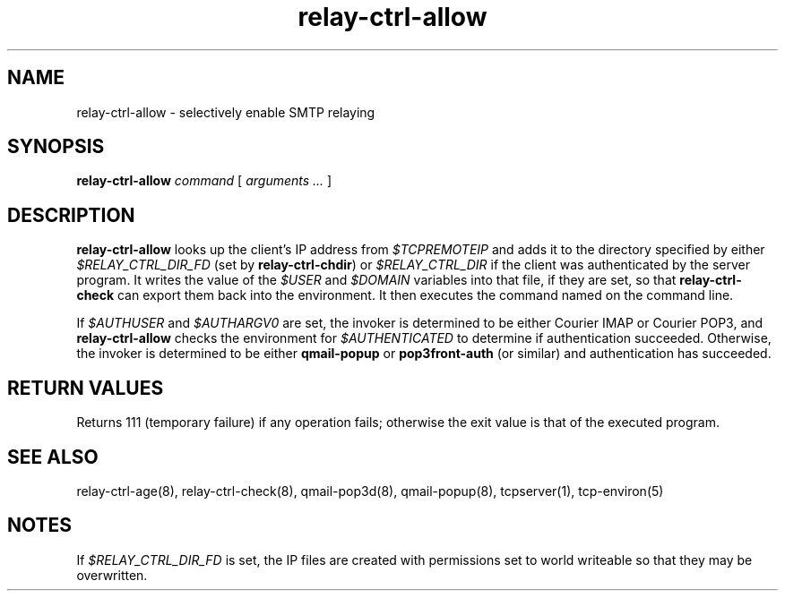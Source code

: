 .TH relay-ctrl-allow 8
.SH NAME
relay-ctrl-allow \- selectively enable SMTP relaying
.SH SYNOPSIS
.B relay-ctrl-allow
.I command
[
.I arguments ...
]
.SH DESCRIPTION
.B relay-ctrl-allow
looks up the client's IP address from
.I $TCPREMOTEIP
and adds it to the directory specified by either
.I $RELAY_CTRL_DIR_FD
(set by
.BR relay-ctrl-chdir )
or
.I $RELAY_CTRL_DIR
if the client was authenticated by the server program.
It writes the value of the
.I $USER
and
.I $DOMAIN
variables into that file, if they are set, so that
.B relay-ctrl-check
can export them back into the environment.
It then executes the command named on the command line.
.P
If
.I $AUTHUSER
and
.I $AUTHARGV0
are set, the invoker is determined to be either Courier IMAP or
Courier POP3, and
.B relay-ctrl-allow
checks the environment for
.I $AUTHENTICATED
to determine if authentication succeeded.
Otherwise, the invoker is determined to be either
.B qmail-popup
or
.B pop3front-auth
(or similar) and authentication has succeeded.
.SH "RETURN VALUES"
Returns 111 (temporary failure) if any operation fails; otherwise the
exit value is that of the executed program.
.SH "SEE ALSO"
relay-ctrl-age(8),
relay-ctrl-check(8),
qmail-pop3d(8),
qmail-popup(8),
tcpserver(1),
tcp-environ(5)
.SH NOTES
If
.I $RELAY_CTRL_DIR_FD
is set, the IP files are created with permissions set to world
writeable so that they may be overwritten.
